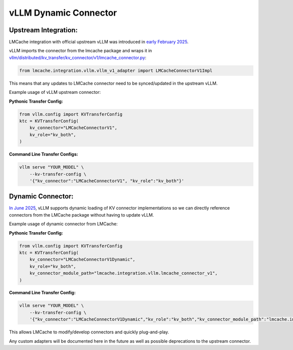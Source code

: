 vLLM Dynamic Connector
======================

Upstream Integration:
~~~~~~~~~~~~~~~~~~~~~

LMCache integration with official upstream vLLM was introduced in `early February 2025 <https://github.com/vllm-project/vllm/pull/12953>`_.

vLLM imports the connector from the lmcache package and wraps it in `vllm/distributed/kv_transfer/kv_connector/v1/lmcache_connector.py <https://github.com/vllm-project/vllm/blob/main/vllm/distributed/kv_transfer/kv_connector/v1/lmcache_connector.py>`_:

.. code-block:: python

    from lmcache.integration.vllm.vllm_v1_adapter import LMCacheConnectorV1Impl

This means that any updates to LMCache connector need to be synced/updated in the upstream vLLM. 

Example usage of vLLM upstream connector: 

**Pythonic Transfer Config:** 

.. code-block:: python

    from vllm.config import KVTransferConfig
    ktc = KVTransferConfig(
        kv_connector="LMCacheConnectorV1",
        kv_role="kv_both",
    )

**Command Line Transfer Configs:** 

.. code-block:: bash

    vllm serve "YOUR_MODEL" \
        --kv-transfer-config \
        '{"kv_connector":"LMCacheConnectorV1", "kv_role":"kv_both"}'

Dynamic Connector:
~~~~~~~~~~~~~~~~~~

`In June 2025 <https://github.com/vllm-project/vllm/pull/18142>`_, vLLM supports dynamic loading of KV connector implementations so we can directly reference connectors from the LMCache package without having to update vLLM. 

Example usage of dynamic connector from LMCache: 

**Pythonic Transfer Config:** 

.. code-block:: python

    from vllm.config import KVTransferConfig
    ktc = KVTransferConfig(
        kv_connector="LMCacheConnectorV1Dynamic",
        kv_role="kv_both",
        kv_connector_module_path="lmcache.integration.vllm.lmcache_connector_v1",
    )

**Command Line Transfer Config:** 

.. code-block:: bash

    vllm serve "YOUR_MODEL" \
        --kv-transfer-config \
        '{"kv_connector":"LMCacheConnectorV1Dynamic","kv_role":"kv_both","kv_connector_module_path":"lmcache.integration.vllm.lmcache_connector_v1"}'

This allows LMCache to modify/develop connectors and quickly plug-and-play. 

Any custom adapters will be documented here in the future as well as possible deprecations to the upstream connector. 


